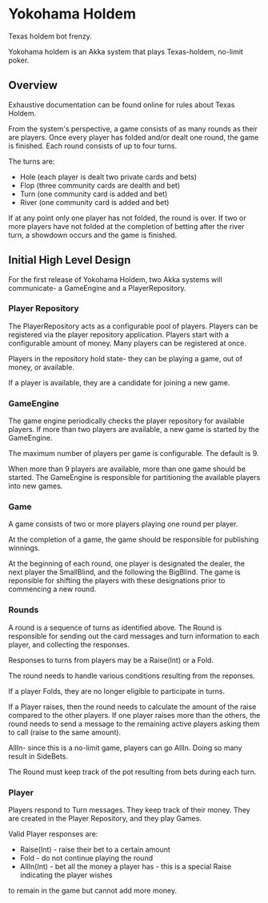 * Yokohama Holdem

[[https://gitter.im/jeffusan/yokohama_holdem?utm_source=badge&utm_medium=badge&utm_campaign=pr-badge&utm_content=badge][https://badges.gitter.im/Join Chat.svg]]

Texas holdem bot frenzy.

Yokohama holdem is an Akka system that plays Texas-holdem, no-limit poker.

** Overview

Exhaustive documentation can be found online for rules about Texas Holdem.

From the system's perspective, a game consists of as many rounds as their are players.
Once every player has folded and/or dealt one round, the game is finished.
Each round consists of up to four turns.

The turns are:

- Hole (each player is dealt two private cards and bets)
- Flop (three community cards are dealth and bet)
- Turn (one community card is added and bet)
- River (one community card is added and bet)

If at any point only one player has not folded, the round is over.
If two or more players have not folded at the completion of betting after the river turn, 
a showdown occurs and the game is finished.

** Initial High Level Design

For the first release of Yokohama Holdem, two Akka systems will communicate- a GameEngine
and a PlayerRepository.

*** Player Repository

The PlayerRepository acts as a configurable pool of players.
Players can be registered via the player repository application. Players start with a configurable
amount of money. Many players can be registered at once. 

Players in the repository hold state- they can be playing a game, out of money, or available.

If a player is available, they are a candidate for joining a new game.

*** GameEngine

The game engine periodically checks the player repository for available players. If more than
two players are available, a new game is started by the GameEngine.

The maximum number of players per game is configurable. The default is 9.

When more than 9 players are available, more than one game should be started. The GameEngine
is responsible for partitioning the available players into new games.

*** Game

A game consists of two or more players playing one round per player.

At the completion of a game, the game should be responsible for publishing winnings.

At the beginning of each round, one player is designated the dealer, the next player the SmallBlind,
and the following the BigBlind. The game is reponsible for shifting the players with these
designations prior to commencing a new round.

*** Rounds

A round is a sequence of turns as identified above. The Round is responsible for sending out
the card messages and turn information to each player, and collecting the responses.

Responses to turns from players may be a Raise(Int) or a Fold.

The round needs to handle various conditions resulting from the reponses.

If a player Folds, they are no longer eligible to participate in turns.

If a Player raises, then the round needs to calculate the amount of the raise compared to the 
other players. If one player raises more than the others, the round needs to send a message
to the remaining active players asking them to call (raise to the same amount).

AllIn- since this is a no-limit game, players can go AllIn. Doing so many result in SideBets.

The Round must keep track of the pot resulting from bets during each turn.

*** Player

Players respond to Turn messages. They keep track of their money.
They are created in the Player Repository, and they play Games.

Valid Player responses are:

- Raise(Int) - raise their bet to a certain amount
- Fold - do not continue playing the round
- AllIn(Int) - bet all the money a player has - this is a special Raise indicating the player wishes
to remain in the game but cannot add more money.


